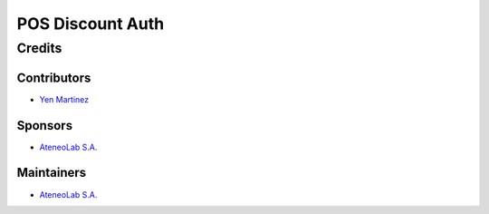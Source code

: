 ===================
 POS Discount Auth
===================


Credits
=======

Contributors
------------
* `Yen Martinez <http://www.ateneolab.com>`__

Sponsors
--------
* `AteneoLab S.A. <http://www.ateneolab.com>`__

Maintainers
-----------
* `AteneoLab S.A. <http://www.ateneolab.com>`__



